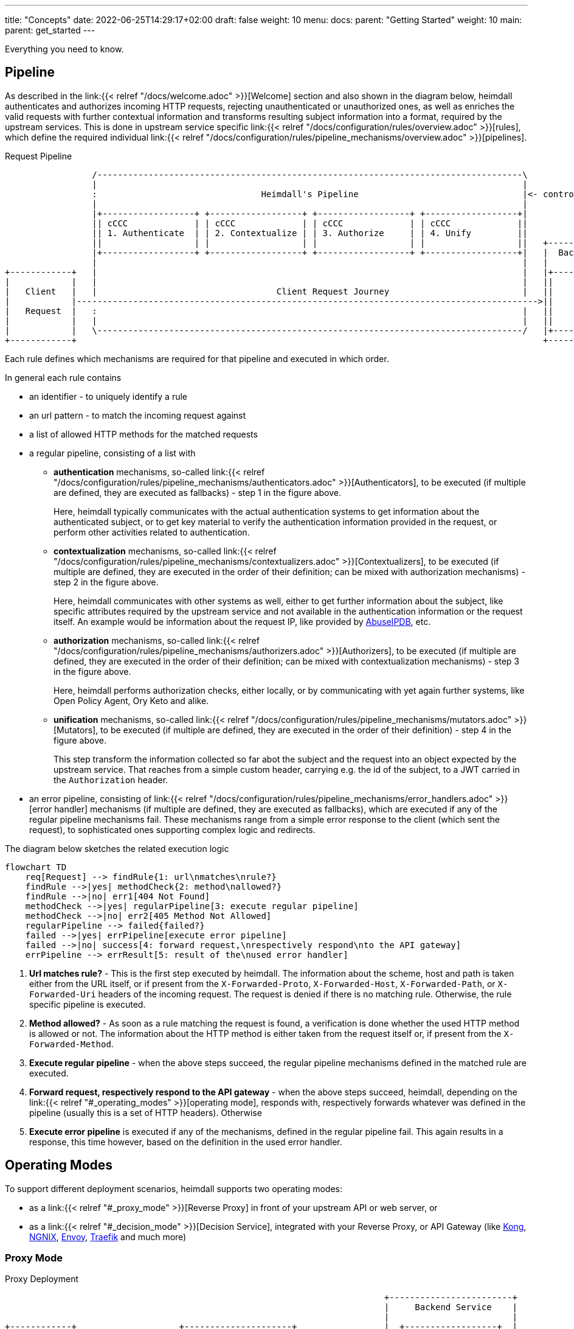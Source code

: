 ---
title: "Concepts"
date: 2022-06-25T14:29:17+02:00
draft: false
weight: 10
menu:
  docs:
    parent: "Getting Started"
    weight: 10
  main:
    parent: get_started
---

Everything you need to know.

== Pipeline

As described in the link:{{< relref "/docs/welcome.adoc" >}}[Welcome] section and also shown in the diagram below, heimdall authenticates and authorizes incoming HTTP requests, rejecting unauthenticated or unauthorized ones, as well as enriches the valid requests with further contextual information and transforms resulting subject information into a format, required by the upstream services. This is done in upstream service specific link:{{< relref "/docs/configuration/rules/overview.adoc" >}}[rules], which define the required individual link:{{< relref "/docs/configuration/rules/pipeline_mechanisms/overview.adoc" >}}[pipelines].

[[_fig_heimdall_request_pipeline]]
.Request Pipeline
[ditaa, format=svg]
....
                 /-----------------------------------------------------------------------------------\
                 |                                                                                   |
                 :                                Heimdall's Pipeline                                |<- controlled by> --+
                 |                                                                                   |                    |
                 |+------------------+ +------------------+ +------------------+ +------------------+|                    |
                 || cCCC             | | cCCC             | | cCCC             | | cCCC             ||                    :
                 || 1. Authenticate  | | 2. Contextualize | | 3. Authorize     | | 4. Unify         ||                    |
                 ||                  | |                  | |                  | |                  ||   +------------------+
                 |+------------------+ +------------------+ +------------------+ +------------------+|   |  Backend Service |
                 |                                                                                   |   |                  |
+------------+   |                                                                                   |   |+----------------+|
|            |   |                                                                                   |   ||                ||
|   Client   |   |                                   Client Request Journey                          |   ||    Business    ||
|            |------------------------------------------------------------------------------------------>||                ||
|   Request  |   :                                                                                   |   ||    Logic       ||
|            |   |                                                                                   |   ||                ||
|            |   \-----------------------------------------------------------------------------------/   |+----------------+|
+------------+                                                                                           +------------------+
....

Each rule defines which mechanisms are required for that pipeline and executed in which order.

In general each rule contains

* an identifier - to uniquely identify a rule
* an url pattern - to match the incoming request against
* a list of allowed HTTP methods for the matched requests
* a regular pipeline, consisting of a list with
** *authentication* mechanisms, so-called link:{{< relref "/docs/configuration/rules/pipeline_mechanisms/authenticators.adoc" >}}[Authenticators], to be executed (if multiple are defined, they are executed as fallbacks) - step 1 in the figure above.
+
Here, heimdall typically communicates with the actual authentication systems to get information about the authenticated subject, or to get key material to verify the authentication information provided in the request, or perform other activities related to authentication.
** *contextualization* mechanisms, so-called link:{{< relref "/docs/configuration/rules/pipeline_mechanisms/contextualizers.adoc" >}}[Contextualizers], to be executed (if multiple are defined, they are executed in the order of their definition; can be mixed with authorization mechanisms) - step 2 in the figure above.
+
Here, heimdall communicates with other systems as well, either to get further information about the subject, like specific attributes required by the upstream service and not available in the authentication information or the request itself. An example would be information about the request IP, like provided by https://www.abuseipdb.com/[AbuseIPDB], etc.
** *authorization* mechanisms, so-called link:{{< relref "/docs/configuration/rules/pipeline_mechanisms/authorizers.adoc" >}}[Authorizers], to be executed (if multiple are defined, they are executed in the order of their definition; can be mixed with contextualization mechanisms) - step 3 in the figure above.
+
Here, heimdall performs authorization checks, either locally, or by communicating with yet again further systems, like Open Policy Agent, Ory Keto and alike.
** *unification* mechanisms, so-called link:{{< relref "/docs/configuration/rules/pipeline_mechanisms/mutators.adoc" >}}[Mutators], to be executed (if multiple are defined, they are executed in the order of their definition) - step 4 in the figure above.
+
This step transform the information collected so far abot the subject and the request into an object expected by the upstream service. That reaches from a simple custom header, carrying e.g. the id of the subject, to a JWT carried in the `Authorization` header.
* an error pipeline, consisting of link:{{< relref "/docs/configuration/rules/pipeline_mechanisms/error_handlers.adoc" >}}[error handler] mechanisms (if multiple are defined, they are executed as fallbacks), which are executed if any of the regular pipeline mechanisms fail. These mechanisms range from a simple error response to the client (which sent the request), to sophisticated ones supporting complex logic and redirects.

The diagram below sketches the related execution logic

[mermaid, format=svg, width=70%]
....
flowchart TD
    req[Request] --> findRule{1: url\nmatches\nrule?}
    findRule -->|yes| methodCheck{2: method\nallowed?}
    findRule -->|no| err1[404 Not Found]
    methodCheck -->|yes| regularPipeline[3: execute regular pipeline]
    methodCheck -->|no| err2[405 Method Not Allowed]
    regularPipeline --> failed{failed?}
    failed -->|yes| errPipeline[execute error pipeline]
    failed -->|no| success[4: forward request,\nrespectively respond\nto the API gateway]
    errPipeline --> errResult[5: result of the\nused error handler]
....

. *Url matches rule?* - This is the first step executed by heimdall. The information about the scheme, host and path is taken either from the URL itself, or if present from the `X-Forwarded-Proto`, `X-Forwarded-Host`, `X-Forwarded-Path`, or `X-Forwarded-Uri` headers of the incoming request. The request is denied if there is no matching rule. Otherwise, the rule specific pipeline is executed.
. *Method allowed?* - As soon as a rule matching the request is found, a verification is done whether the used HTTP method is allowed or not. The information about the HTTP method is either taken from the request itself or, if present from the `X-Forwarded-Method`.
. *Execute regular pipeline* - when the above steps succeed, the regular pipeline mechanisms defined in the matched rule are executed.
. *Forward request, respectively respond to the API gateway* - when the above steps succeed, heimdall, depending on the link:{{< relref "#_operating_modes" >}}[operating mode], responds with, respectively forwards whatever was defined in the pipeline (usually this is a set of HTTP headers). Otherwise
. *Execute error pipeline* is executed if any of the mechanisms, defined in the regular pipeline fail. This again results in a response, this time however, based on the definition in the used error handler.

== Operating Modes

To support different deployment scenarios, heimdall supports two operating modes:

* as a link:{{< relref "#_proxy_mode" >}}[Reverse Proxy] in front of your upstream API or web server, or
* as a link:{{< relref "#_decision_mode" >}}[Decision Service], integrated with your Reverse Proxy, or API Gateway (like https://konghq.com/[Kong], https://nginx.org[NGNIX], https://www.envoyproxy.io/[Envoy], https://traefik.io/[Traefik] and much more)

=== Proxy Mode

[[_fig_heimdall_proxy_deployment]]
.Proxy Deployment
[ditaa, format=svg]
....
                                                                          +------------------------+
                                                                          |     Backend Service    |
                                                                          |                        |
+------------+                    +---------------------+                 |  +------------------+  |
|            |                    |                     |                 |  |                  |  |
|   Client   |                    |                     |                 |  |    Business      |  |
|            |----- request ----->|      Heimdall       |---- request --->|  |                  |  |
|            |                    |                     |     + header    |  |    Logic         |  |
|            |                    |                     |                 |  |                  |  |
+------------+                    +---------------------+                 |  +------------------+  |
                                             :                            |                        |
                                        uses |                            +------------------------+
                                             v                                         |
                                      -----------------+                               |
                                    -----------------+ |                               |
                                  +----------------+ | |                               :
                                  |                | | |<----=-- defined by>  ---------+
                                  |   Rule         | | |
                                  |                | | |
                                  |   definitions  | | +
                                  |                | +
                                  +----------------+
....

In this mode heimdall forwards requests to the upstream service if these satisfy the conditions defined in matched rules. Otherwise, heimdall returns an error to the client. If the execution of the rule was successful, it also forwards additional headers, specified in the rule to the upstream service.

Starting heimdall in this mode happens via the `serve proxy` command. Head over to the description of link:{{< relref "/docs/operations/cli.adoc" >}}[CLI] as well as link:{{< relref "/docs/configuration/services/proxy.adoc" >}}[Configuration] options for more details.

.Reverse Proxy Example
====
Imagine following request hits heimdall

[source, bash]
----
GET /my-service/api HTTP/1.1
Host: heimdall:4455

Some payload
----

And there is a rule, which allows anonymous requests and sets a header with subject id set to `anonymous` like this

[source, yaml]
----
id: rule:my-service:anonymous-api-access
url: /my-service/api
upstream: https://my-backend-service:8888
methods:
  - GET
execute:
  - authenticator: anonymous-authn
  - mutator: id-header
----

Then the request will be forwarded as follows:

[source, bash]
----
GET /my-service/api HTTP/1.1
Host: my-backend-service:8888
X-User-ID: anonymous

Some payload
----

====

=== Decision Mode

[[_fig_heimdall_decision_deployment]]
.Decision Deployment
[ditaa, format=svg]
....
                                                                          +------------------------+
                                                                          |     Backend Service    |
                                                                          |                        |
+------------+                    +---------------------+                 |  +------------------+  |
|            |                    |                     |                 |  |                  |  |
|   Client   |                    |                     |                 |  |    Business      |  |
|            |----- request ----->|      API Gateway    |---- request --->|  |                  |  |
|            |                    |                     |     + header    |  |    Logic         |  |
|            |                    |                     |                 |  |                  |  |
+------------+                    +---------------------+                 |  +------------------+  |
                                         |       ^                        |                        |
                                         |       |                        +------------------------+
                           ok to forward |  ok / not ok                                |
                           request?      |   + header                                  |
                                         |       |                                     |
                                         |       |                                     |
                                         v       |                                     |
                                  +---------------------+                              |
                                  |                     |                              |
                                  |       Heimdall      |                              |
                                  |                     |                              |
                                  +---------------------+                              |
                                             |                                         |
                                        uses :                                         |
                                             v                                         |
                                      -----------------+                               |
                                    -----------------+ |                               |
                                  +----------------+ | |                               :
                                  |                | | |<----=-- defined by>  ---------+
                                  |   Rule         | | |
                                  |                | | |
                                  |   definitions  | | +
                                  |                | +
                                  +----------------+
....

In this mode heimdall can be integrated with most probably all modern API gateways and reverse proxies as a so-called "authentication middleware". Here the reverse proxy, respectively API gateway integrating with heimdall, will forward requests to heimdall by making use of its decision service endpoint for authentication and authorization purposes. As in the link:{{< relref "#_proxy_mode" >}}[Reverse Proxy] mode, heimdall will check if these requests match and satisfy the conditions defined in the available rules. If not, heimdall returns an error to its client (here API gateway/reverse proxy). If the rule execution was successful, it also responds to the API gateway/reverse proxy with additional headers, specified in the matched rule, which are then forwarded to the upstream service.

Starting heimdall in this mode happens via the `serve decision` command. Head over to the description of link:{{< relref "/docs/operations/cli.adoc" >}}[CLI] as well as to link:{{< relref "/docs/configuration/services/decision.adoc" >}}[Configuration] options for more details.

.Decision API Example
====
Imagine following request hits heimdall (sent to it by an API gateway)

[source, bash]
----
GET /my-service/api HTTP/1.1
Host: heimdall:4455
X-Forwarded-Host: my-backend-service

Some payload
----

And there is a rule, which allows anonymous requests and sets a header with subject id set to `anonymous` like this

[source, yaml]
----
id: rule:my-service:anonymous-api-access
url: http:my-backend-service/my-service/api
methods:
  - GET
execute:
  - authenticator: anonymous-authn
  - mutator: id-header
----

Then heimdall will respond with:

[source, bash]
----
HTTP/1.1 202 Accepted
X-User-ID: anonymous
----

====
